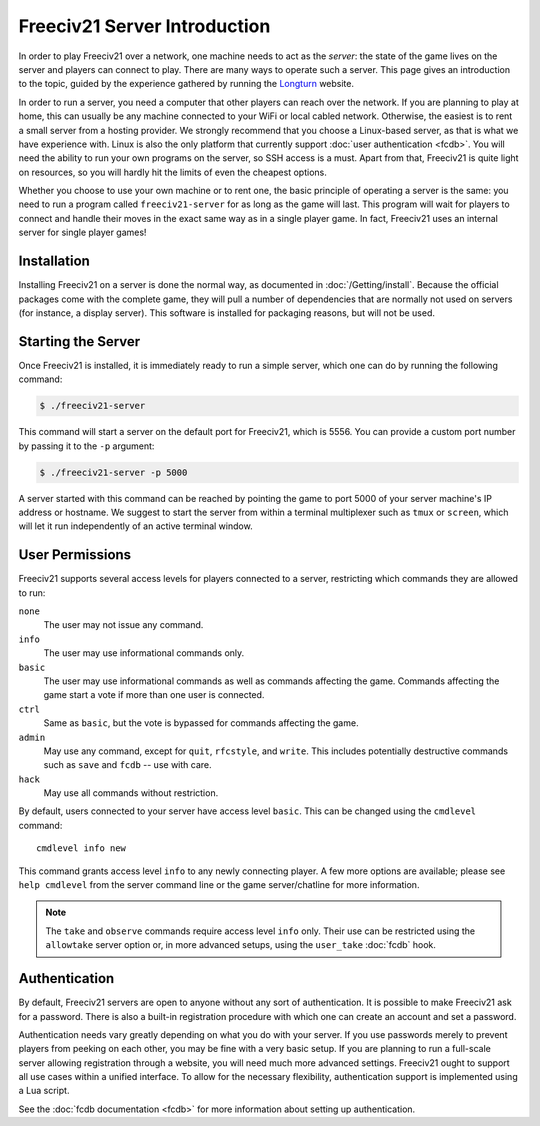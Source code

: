..  SPDX-License-Identifier: GPL-3.0-or-later
..  SPDX-FileCopyrightText: Louis Moureaux <m_louis30@yahoo.com>
..  SPDX-FileCopyrightText: James Robertson <jwrober@gmail.com>


Freeciv21 Server Introduction
*****************************

In order to play Freeciv21 over a network, one machine needs to act as the *server*: the state of the game
lives on the server and players can connect to play. There are many ways to operate such a server. This page
gives an introduction to the topic, guided by the experience gathered by running the `Longturn
<https://longturn.net>`_ website.

In order to run a server, you need a computer that other players can reach over the network. If you are
planning to play at home, this can usually be any machine connected to your WiFi or local cabled network.
Otherwise, the easiest is to rent a small server from a hosting provider. We strongly recommend that you
choose a Linux-based server, as that is what we have experience with. Linux is also the only platform that
currently support :doc:`user authentication <fcdb>`. You will need the ability to run your own programs on the
server, so SSH access is a must. Apart from that, Freeciv21 is quite light on resources, so you will hardly
hit the limits of even the cheapest options.

Whether you choose to use your own machine or to rent one, the basic principle of operating a server is the
same: you need to run a program called ``freeciv21-server`` for as long as the game will last. This program
will wait for players to connect and handle their moves in the exact same way as in a single player game. In
fact, Freeciv21 uses an internal server for single player games!

Installation
============

Installing Freeciv21 on a server is done the normal way, as documented in :doc:`/Getting/install`. Because the
official packages come with the complete game, they will pull a number of dependencies that are normally not
used on servers (for instance, a display server). This software is installed for packaging reasons, but will
not be used.

Starting the Server
===================

Once Freeciv21 is installed, it is immediately ready to run a simple server, which one can do by running the
following command:

.. code-block:: sh

    $ ./freeciv21-server


This command will start a server on the default port for Freeciv21, which is 5556. You can provide a custom
port number by passing it to the ``-p`` argument:

.. code-block:: sh

    $ ./freeciv21-server -p 5000


A server started with this command can be reached by pointing the game to port 5000 of your server machine's
IP address or hostname. We suggest to start the server from within a terminal multiplexer such as ``tmux`` or
``screen``, which will let it run independently of an active terminal window.

.. _user-permissions:

User Permissions
================

Freeciv21 supports several access levels for players connected to a server, restricting which commands they
are allowed to run:

``none``
    The user may not issue any command.

``info``
    The user may use informational commands only.

``basic``
    The user may use informational commands as well as commands affecting the game. Commands
    affecting the game start a vote if more than one user is connected.

``ctrl``
    Same as ``basic``, but the vote is bypassed for commands affecting the game.

``admin``
    May use any command, except for ``quit``, ``rfcstyle``, and ``write``. This includes
    potentially destructive commands such as ``save`` and ``fcdb`` -- use with care.

``hack``
    May use all commands without restriction.

By default, users connected to your server have access level ``basic``. This can be changed using the
``cmdlevel`` command::

    cmdlevel info new

This command grants access level ``info`` to any newly connecting player. A few more options are available;
please see ``help cmdlevel`` from the server command line or the game server/chatline for more information.

.. note::
    The ``take`` and ``observe`` commands require access level ``info`` only. Their use can be
    restricted using the ``allowtake`` server option or, in more advanced setups, using the
    ``user_take`` :doc:`fcdb` hook.


Authentication
==============

By default, Freeciv21 servers are open to anyone without any sort of authentication. It is possible to make
Freeciv21 ask for a password. There is also a built-in registration procedure with which one can create an
account and set a password.

Authentication needs vary greatly depending on what you do with your server. If you use passwords merely to
prevent players from peeking on each other, you may be fine with a very basic setup. If you are planning to
run a full-scale server allowing registration through a website, you will need much more advanced settings.
Freeciv21 ought to support all use cases within a unified interface. To allow for the necessary flexibility,
authentication support is implemented using a Lua script.

See the :doc:`fcdb documentation <fcdb>` for more information about setting up authentication.
